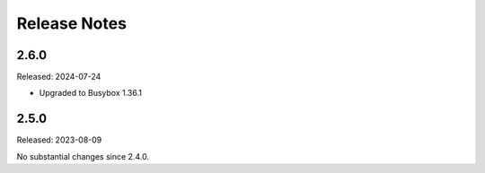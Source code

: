 =============
Release Notes
=============

-----
2.6.0
-----

Released: 2024-07-24

* Upgraded to Busybox 1.36.1

-----
2.5.0
-----

Released: 2023-08-09

No substantial changes since 2.4.0.


